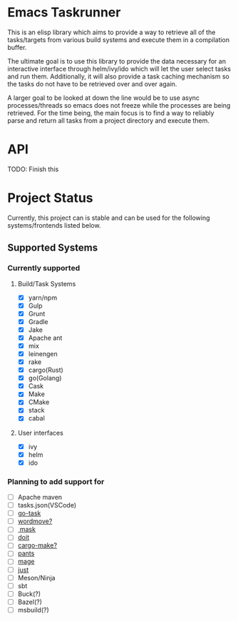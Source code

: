 * Emacs Taskrunner
This is an elisp library which aims to provide a way to retrieve all of the
tasks/targets from various build systems and execute them in a compilation buffer.

The ultimate goal is to use this library to provide the data necessary for an
interactive interface through helm/ivy/ido which will let the user select tasks
and run them. Additionally, it will also provide a task caching mechanism so the
tasks do not have to be retrieved over and over again.

A larger goal to be looked at down the line would be to use async
processes/threads so emacs does not freeze while the processes are being
retrieved. For the time being, the main focus is to find a way to reliably parse
and return all tasks from a project directory and execute them.
* API
TODO: Finish this
* Project Status
Currently, this project can is stable and can be used for the following
systems/frontends listed below.
** Supported Systems
*** Currently supported
**** Build/Task Systems
- [X] yarn/npm
- [X] Gulp
- [X] Grunt
- [X] Gradle
- [X] Jake
- [X] Apache ant
- [X] mix
- [X] leinengen
- [X] rake
- [X] cargo(Rust)
- [X] go(Golang)
- [X] Cask
- [X] Make
- [X] CMake
- [X] stack
- [X] cabal
**** User interfaces
- [X] ivy
- [X] helm
- [X] ido
*** Planning to add support for
- [ ] Apache maven
- [ ] tasks.json(VSCode)
- [ ] [[https://github.com/go-task/task][go-task]] 
- [ ] [[https://github.com/welaika/wordmove][wordmove?]] 
- [ ][[https://github.com/jakedeichert/mask][ mask]] 
- [ ] [[https://github.com/pydoit/doit][doit]] 
- [ ] [[https://github.com/sagiegurari/cargo-make][cargo-make?]] 
- [ ] [[https://github.com/pantsbuild/pants][pants]] 
- [ ] [[https://github.com/magefile/mage][mage]] 
- [ ] [[https://github.com/casey/just][just]] 
- [ ] Meson/Ninja
- [ ] sbt
- [ ] Buck(?)
- [ ] Bazel(?)
- [ ] msbuild(?)
